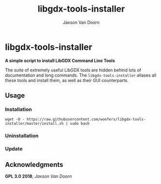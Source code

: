 
#+TITLE:	libgdx-tools-installer
#+AUTHOR:	Jaxson Van Doorn
#+EMAIL:	jaxson.vandoorn@gmail.com
#+OPTIONS:  num:nil

* libgdx-tools-installer
*A simple script to install LibGDX Command Line Tools*

The suite of extremely useful LibGDX tools are hidden behind lots of documentation and long commands.  The ~libgdx-tools-installer~ aliases all these tools and install them, as well as their GUI counterparts.

** Usage
*** Installation
~wget -O - https://raw.githubusercontent.com/woofers/libgdx-tools-installer/master/install.sh | sudo bash~
*** Uninstallation
*** Update
** Acknowledgments
**** *GPL 3.0 2018*, /Jaxson Van Doorn/
